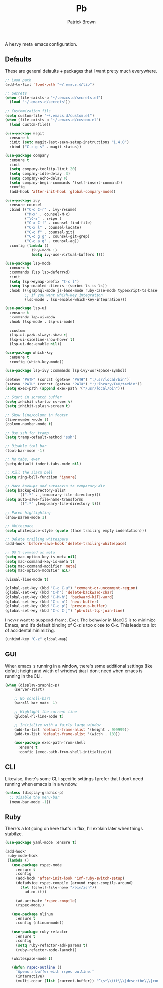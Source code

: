 #+TITLE: Pb
#+AUTHOR: Patrick Brown
#+EMAIL: patrick.brown@hey.com

A heavy metal emacs configuration.

** Defaults

These are general defaults + packages that I want pretty much
everywhere.

#+BEGIN_SRC emacs-lisp
  ;; Load path
  (add-to-list 'load-path "~/.emacs.d/lib")

  ;; Secrets
  (when (file-exists-p "~/.emacs.d/secrets.el")
    (load "~/.emacs.d/secrets"))

  ;; Customization file
  (setq custom-file "~/.emacs.d/custom.el")
  (when (file-exists-p "~/.emacs.d/custom.el")
    (load custom-file))

  (use-package magit
    :ensure t
    :init (setq magit-last-seen-setup-instructions "1.4.0")
    :bind ("C-c g s" . magit-status))

  (use-package company
    :ensure t
    :init
    (setq company-tooltip-limit 20)
    (setq company-idle-delay .3)
    (setq company-echo-delay 0)
    (setq company-begin-commands '(self-insert-command))
    :config
    (add-hook 'after-init-hook 'global-company-mode))

  (use-package ivy
    :ensure counsel
    :bind (("C-c C-r" . ivy-resume)
           ("M-x" . counsel-M-x)
           ("\C-s" . swiper)
           ("C-x C-f" . counsel-find-file)
           ("C-x l" . counsel-locate)
           ("C-c f" . counsel-git)
           ("C-c g g" . counsel-git-grep)
           ("C-c a g" . counsel-ag))
    :config (lambda ()
              (ivy-mode 1)
              (setq ivy-use-virtual-buffers t)))

  (use-package lsp-mode
    :ensure t
    :commands (lsp lsp-deferred)
    :init
    (setq lsp-keymap-prefix "C-c l")
    (setq lsp-enabled-clients '(sorbet-ls ts-ls))
    :hook (((graphql-mode js-base-mode ruby-base-mode typescript-ts-base-mode) . lsp-deferred)
           ;; if you want which-key integration
           (lsp-mode . lsp-enable-which-key-integration)))

  (use-package lsp-ui
    :ensure t
    :commands lsp-ui-mode
    :hook (lsp-mode . lsp-ui-mode)

    :custom
    (lsp-ui-peek-always-show t)
    (lsp-ui-sideline-show-hover t)
    (lsp-ui-doc-enable nil))

  (use-package which-key
    :ensure t
    :config (which-key-mode))

  (use-package lsp-ivy :commands lsp-ivy-workspace-symbol)

  (setenv "PATH" (concat (getenv "PATH") ":/usr/local/bin"))
  (setenv "PATH" (concat (getenv "PATH") ":/Library/TeX/texbin"))
  (setq exec-path (append exec-path '("/usr/local/bin")))

  ;; Start in scratch buffer
  (setq inhibit-startup-screen t)
  (setq inhibit-splash-screen t)

  ;; Show line/column in footer
  (line-number-mode t)
  (column-number-mode t)

  ;; Use ssh for tramp
  (setq tramp-default-method "ssh")

  ;; Disable tool bar
  (tool-bar-mode -1)

  ;; No tabs, ever
  (setq-default indent-tabs-mode nil)

  ;; Kill the alarm bell
  (setq ring-bell-function 'ignore)

  ;; Move backups and autosaves to temporary dir
  (setq backup-directory-alist
        `((".*" . ,temporary-file-directory)))
  (setq auto-save-file-name-transforms
        `((".*" ,temporary-file-directory t)))

  ;; Paren highlighting
  (show-paren-mode 1)

  ;; Whitespace
  (setq whitespace-style (quote (face trailing empty indentation)))

  ;; Delete trailing whitespace
  (add-hook 'before-save-hook 'delete-trailing-whitespace)

  ;; OS X command as meta
  (setq mac-option-key-is-meta nil)
  (setq mac-command-key-is-meta t)
  (setq mac-command-modifier 'meta)
  (setq mac-option-modifier nil)

  (visual-line-mode t)

  (global-set-key (kbd "C-c C-u") 'comment-or-uncomment-region)
  (global-set-key (kbd "C-h") 'delete-backward-char)
  (global-set-key (kbd "C-M-h") 'backward-kill-word)
  (global-set-key (kbd "C-c n") 'next-buffer)
  (global-set-key (kbd "C-c p") 'previous-buffer)
  (global-set-key (kbd "C-c C-j") 'pb-util-top-join-line)
#+END_SRC

I never want to suspend-frame. Ever. The behavior in MacOS is to minimize Emacs,
and it's default binding of C-z is too close to C-x. This leads to a lot of
accidental minimizing.

#+BEGIN_SRC emacs-lisp
  (unbind-key "C-z" global-map)
#+END_SRC

** GUI

When emacs is running in a window, there's some additional settings
(like default height and width of window) that I don't need when emacs
is running in the CLI.

#+BEGIN_SRC emacs-lisp
  (when (display-graphic-p)
      (server-start)

      ;; No scroll-bars
      (scroll-bar-mode -1)

      ;; Highlight the current line
      (global-hl-line-mode t)

      ;; Initialize with a fairly large window
      (add-to-list 'default-frame-alist '(height . 999999))
      (add-to-list 'default-frame-alist '(width . 180))

      (use-package exec-path-from-shell
        :ensure t
        :config (exec-path-from-shell-initialize)))
#+END_SRC

** CLI

Likewise, there's some CLI-specific settings I prefer that I don't
need running when emacs is in a window.

#+BEGIN_SRC emacs-lisp
  (unless (display-graphic-p)
    ;; Disable the menu-bar
    (menu-bar-mode -1))
#+END_SRC

** Ruby

There's a lot going on here that's in flux, I'll explain later when
things stabilize.

#+BEGIN_SRC emacs-lisp
(use-package yaml-mode :ensure t)

(add-hook'
 ruby-mode-hook
 (lambda ()
   (use-package rspec-mode
     :ensure t
     :config
     (add-hook 'after-init-hook 'inf-ruby-switch-setup)
     (defadvice rspec-compile (around rspec-compile-around)
       (let ((shell-file-name "/bin/zsh"))
         ad-do-it))

     (ad-activate 'rspec-compile)
     (rspec-mode))

   (use-package nlinum
     :ensure t
     :config (nlinum-mode))

   (use-package ruby-refactor
     :ensure t
     :config
     (setq ruby-refactor-add-parens t)
     (ruby-refactor-mode-launch))

   (whitespace-mode t)

   (defun rspec-outline ()
     "Opens a buffer with rspec outline."
     (interactive)
     (multi-occur (list (current-buffer)) "^\s+\\(it\\\|describe\\\|context\\)"))))
#+END_SRC
